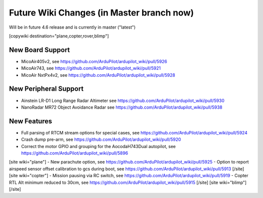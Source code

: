 .. _common-future-wiki-changes:

==========================================
Future Wiki Changes (in Master branch now)
==========================================
Will be in future 4.6 release and is currently in master ("latest")

[copywiki destination="plane,copter,rover,blimp"]

New Board Support
=================

- MicoAir405v2, see https://github.com/ArduPilot/ardupilot_wiki/pull/5926
- MicoAir743, see https://github.com/ArduPilot/ardupilot_wiki/pull/5921
- MicoAir NxtPx4v2, see https://github.com/ArduPilot/ardupilot_wiki/pull/5928

New Peripheral Support
======================

- Ainstein LR-D1 Long Range Radar Altimeter see https://github.com/ArduPilot/ardupilot_wiki/pull/5930
- NanoRadar MR72 Object Avoidance Radar see https://github.com/ArduPilot/ardupilot_wiki/pull/5938

New Features
============


- Full parsing of RTCM stream options for special cases, see https://github.com/ArduPilot/ardupilot_wiki/pull/5924
- Crash dump pre-arm, see https://github.com/ArduPilot/ardupilot_wiki/pull/5920
- Correct the motor GPIO and grouping for the AocodaH743Dual autopilot, see https://github.com/ArduPilot/ardupilot_wiki/pull/5896
[site wiki="plane"]
- New parachute option, see https://github.com/ArduPilot/ardupilot_wiki/pull/5925
- Option to report airspeed sensor offset calibration to gcs during boot, see https://github.com/ArduPilot/ardupilot_wiki/pull/5913
[/site]
[site wiki="copter"]
- Mission pausing via RC switch, see https://github.com/ArduPilot/ardupilot_wiki/pull/5919
- Copter RTL Alt minimum reduced to 30cm, see https://github.com/ArduPilot/ardupilot_wiki/pull/5915
[/site]
[site wiki="blimp"]
[/site]
